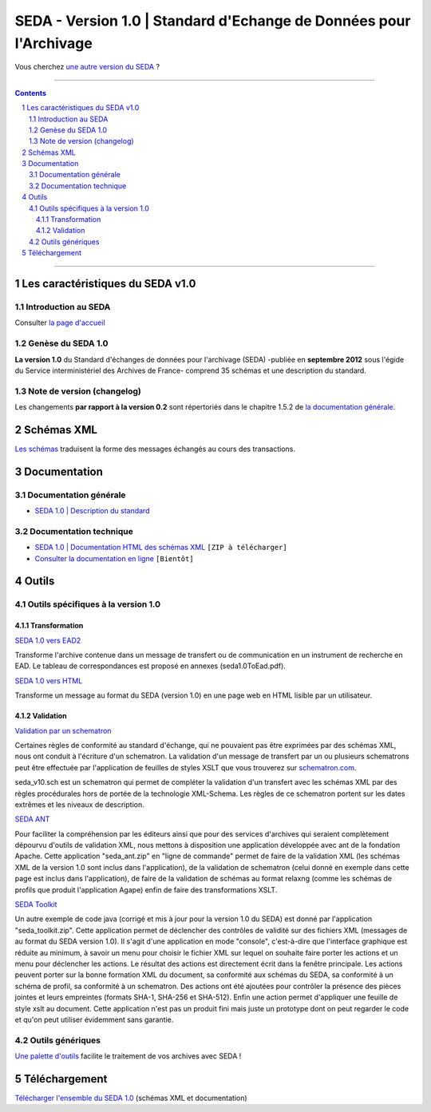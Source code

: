 #####
SEDA - Version 1.0 | Standard d'Echange de Données pour l'Archivage
#####



Vous cherchez `une autre version du SEDA <../main/README.rst#3historique-des-versions>`_ ?






.. section-numbering::

-------------------------------------------------------------

.. contents::



-------------------------------------------------------------



Les caractéristiques du SEDA v1.0
===================================

Introduction au SEDA
---------------

Consulter `la page d'accueil
<../../tree/main/>`_



Genèse du SEDA 1.0
---------------

**La version 1.0** du Standard d'échanges de données pour l'archivage (SEDA) -publiée en **septembre 2012** sous l'égide du Service interministériel des Archives de France- comprend 35 schémas et une description du standard.



Note de version (changelog)
---------------

Les changements **par rapport à la version 0.2** sont répertoriés dans le chapitre 1.5.2 de `la documentation générale </doc/seda-1.0-description_standard.pdf>`_.



Schémas XML
===================================
`Les schémas </schema/>`_ traduisent la forme des messages échangés au cours des transactions.



Documentation
===================================


Documentation générale
---------------

* `SEDA 1.0 | Description du standard </doc/seda-1.0-description_standard.pdf>`_


Documentation technique
---------------

* `SEDA 1.0 | Documentation HTML des schémas XML </doc/seda-1.0-XML-schema_documentation_HTML.zip>`_ ``[ZIP à télécharger]``
* `Consulter la documentation en ligne <https://francearchives.fr/seda/1.0/>`_ ``[Bientôt]``



Outils
===================================

Outils spécifiques à la version 1.0
---------------

Transformation
~~~~~~~~~~~~~~~~~~~~~~~~~~~

`SEDA 1.0 vers EAD2 </outils/transformation/SEDA_1.0_vers_EAD2/>`_

Transforme l'archive contenue dans un message de transfert ou de communication en un instrument de recherche en EAD. Le tableau de correspondances est proposé en annexes (seda1.0ToEad.pdf). 

`SEDA 1.0 vers HTML </outils/transformation/SEDA_1.0_vers_HTML/>`_

Transforme un message au format du SEDA (version 1.0) en une page web en HTML lisible par un utilisateur.



Validation
~~~~~~~~~~~~~~~~~~~~~~~~~~~

`Validation par un schematron </outils/validation/schematron_SEDA_1.0/>`_

Certaines règles de conformité au standard d'échange, qui ne pouvaient pas être exprimées par des schémas XML, nous ont conduit à l'écriture d'un schematron. La validation d'un message de transfert par un ou plusieurs schematrons peut être effectuée par l'application de feuilles de styles XSLT que vous trouverez sur `schematron.com <http://www.schematron.com>`_.

seda_v10.sch est un schematron qui permet de compléter la validation d'un transfert avec les schémas XML par des règles procédurales hors de portée de la technologie XML-Schema. Les règles de ce schematron portent sur les dates extrêmes et les niveaux de description. 

`SEDA ANT </outils/validation/seda_ant.zip/>`_

Pour faciliter la compréhension par les éditeurs ainsi que pour des services d'archives qui seraient complètement dépourvu d'outils de validation XML, nous mettons à disposition une application développée avec ant de la fondation Apache. Cette application "seda_ant.zip" en "ligne de commande" permet de faire de la validation XML (les schémas XML de la version 1.0 sont inclus dans l'application), de la validation de schematron (celui donné en exemple dans cette page est inclus dans l'application), de faire de la validation de schémas au format relaxng (comme les schémas de profils que produit l'application Agape) enfin de faire des transformations XSLT.

`SEDA Toolkit </outils/validation/seda_toolkit.zip/>`_

Un autre exemple de code java (corrigé et mis à jour pour la version 1.0 du SEDA) est donné par l'application "seda_toolkit.zip". Cette application permet de déclencher des contrôles de validité sur des fichiers XML (messages de au format du SEDA version 1.0). Il s'agit d'une application en mode "console", c'est-à-dire que l'interface graphique est réduite au minimum, à savoir un menu pour choisir le fichier XML sur lequel on souhaite faire porter les actions et un menu pour déclencher les actions. Le résultat des actions est directement écrit dans la fenêtre principale. Les actions peuvent porter sur la bonne formation XML du document, sa conformité aux schémas du SEDA, sa conformité à un schéma de profil, sa conformité à un schematron. Des actions ont été ajoutées pour contrôler la présence des pièces jointes et leurs empreintes (formats SHA-1, SHA-256 et SHA-512). Enfin une action permet d'appliquer une feuille de style xslt au document. Cette application n'est pas un produit fini mais juste un prototype dont on peut regarder le code et qu'on peut utiliser évidemment sans garantie.


Outils génériques
---------------

`Une palette d'outils <../../tree/outils/>`_ facilite le traitement de vos archives avec SEDA !


Téléchargement
===================================

`Télécharger l'ensemble du SEDA 1.0 <../../releases/tag/seda_v1.0/>`_ (schémas XML et documentation)


